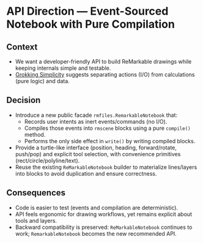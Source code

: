 * API Direction — Event-Sourced Notebook with Pure Compilation
:PROPERTIES:
:Status: Accepted
:END:

** Context
- We want a developer-friendly API to build ReMarkable drawings while keeping internals simple and testable.
- [[file:~/src/mine/stenkoll/grokking.txt][Grokking Simplicity]] suggests separating actions (I/O) from calculations (pure logic) and data.

** Decision
- Introduce a new public facade =rmfiles.RemarkableNotebook= that:
  - Records user intents as inert events/commands (no I/O).
  - Compiles those events into =rmscene= blocks using a pure =compile()= method.
  - Performs the only side effect in =write()= by writing compiled blocks.
- Provide a turtle-like interface (position, heading, forward/rotate, push/pop) and explicit tool selection, with convenience primitives (rect/circle/polyline/text).
- Reuse the existing =ReMarkableNotebook= builder to materialize lines/layers into blocks to avoid duplication and ensure correctness.

** Consequences
- Code is easier to test (events and compilation are deterministic).
- API feels ergonomic for drawing workflows, yet remains explicit about tools and layers.
- Backward compatibility is preserved: =ReMarkableNotebook= continues to work; =RemarkableNotebook= becomes the new recommended API.

